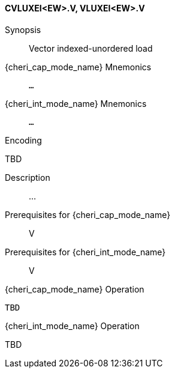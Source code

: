 <<<
[#insns-cvluxei_ew,reftext="Vector indexed-unordered load (CVLUXEI<EW>.V, VLUXEI<EW>.V)"]
==== CVLUXEI<EW>.V, VLUXEI<EW>.V

Synopsis::
Vector indexed-unordered load

pass:attributes,quotes[{cheri_cap_mode_name}] Mnemonics::
`...`

pass:attributes,quotes[{cheri_int_mode_name}] Mnemonics::
`...`

Encoding::
--
TBD
--

Description::
...

Prerequisites for pass:attributes,quotes[{cheri_cap_mode_name}]::
V

Prerequisites for pass:attributes,quotes[{cheri_int_mode_name}]::
V

pass:attributes,quotes[{cheri_cap_mode_name}] Operation::
[source,SAIL,subs="verbatim,quotes"]
--
TBD
--

pass:attributes,quotes[{cheri_int_mode_name}] Operation::
--
TBD
--

